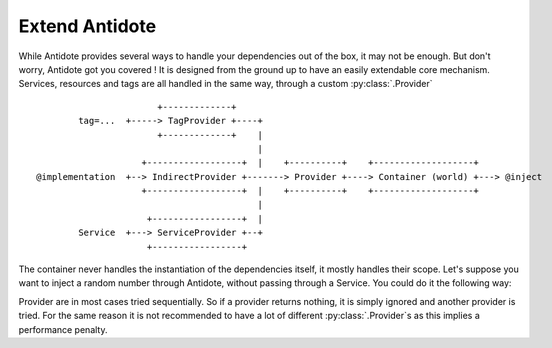 ***************
Extend Antidote
***************

While Antidote provides several ways to handle your dependencies out of the box, it may
not be enough. But don't worry, Antidote got you covered ! It is designed from the ground
up to have an easily extendable core mechanism. Services, resources and tags are all
handled in the same way, through a custom :py:class:`.Provider` ::

                            +-------------+
             tag=...  +-----> TagProvider +----+
                            +-------------+    |
                                               |
                         +------------------+  |    +----------+    +-------------------+
     @implementation  +--> IndirectProvider +-------> Provider +----> Container (world) +---> @inject
                         +------------------+  |    +----------+    +-------------------+
                                               |
                          +-----------------+  |
             Service  +---> ServiceProvider +--+
                          +-----------------+


The container never handles the instantiation of the dependencies itself, it mostly
handles their scope. Let's suppose you want to inject a random number through Antidote,
without passing through a Service. You could do it the following way:


.. testcode:: how_to_provider

    import random
    from typing import Hashable, Optional

    from antidote import world
    from antidote.core import StatelessProvider, DependencyInstance, Container

    @world.provider
    class RandomProvider(StatelessProvider):
        def exists(self, dependency: Hashable) -> bool:
            return dependency == 'random'

        def provide(self, dependency: Hashable, container: Container) -> DependencyInstance:
            return DependencyInstance(random.random(), singleton=False)

.. doctest:: how_to_provider

    >>> from antidote import world
    >>> world.get('random')
    0...
    >>> world.get('random') == world.get('random')
    False

Provider are in most cases tried sequentially. So if a provider returns nothing,
it is simply ignored and another provider is tried. For the same reason it is not
recommended to have a lot of different :py:class:`.Provider`\ s as this
implies a performance penalty.